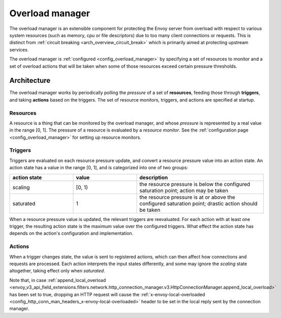 .. _arch_overview_overload_manager:

Overload manager
================

The overload manager is an extensible component for protecting the Envoy server from overload
with respect to various system resources (such as memory, cpu or file descriptors) due to too
many client connections or requests. This is distinct from
:ref:`circuit breaking <arch_overview_circuit_break>` which is primarily aimed at protecting
upstream services.

The overload manager is :ref:`configured <config_overload_manager>` by specifying a set of
resources to monitor and a set of overload actions that will be taken when some of those
resources exceed certain pressure thresholds.

Architecture
------------

The overload manager works by periodically polling the *pressure* of a set of **resources**,
feeding those through **triggers**, and taking **actions** based on the triggers. The set of
resource monitors, triggers, and actions are specified at startup.

Resources
~~~~~~~~~

A resource is a thing that can be monitored by the overload manager, and whose *pressure* is
represented by a real value in the range [0, 1]. The pressure of a resource is evaluated by a
*resource monitor*. See the :ref:`configuration page <config_overload_manager>` for setting up
resource monitors.

Triggers
~~~~~~~~

Triggers are evaluated on each resource pressure update, and convert a resource pressure value
into an action state. An action state has a value in the range [0, 1], and is categorized into one of two groups:

.. _arch_overview_overload_manager-triggers-state:

.. csv-table::
  :header: action state, value, description
  :widths: 1, 1, 2

  scaling,   "[0, 1)", the resource pressure is below the configured saturation point; action may be taken
  saturated, 1, the resource pressure is at or above the configured saturation point; drastic action should be taken

When a resource pressure value is updated, the relevant triggers are reevaluated. For each action
with at least one trigger, the resulting action state is the maximum value over the configured
triggers. What effect the action state has depends on the action's configuration and implementation.

Actions
~~~~~~~

When a trigger changes state, the value is sent to registered actions, which can then affect how
connections and requests are processed. Each action interprets the input states differently, and
some may ignore the *scaling* state altogether, taking effect only when *saturated*.

Note that, in case :ref:`append_local_overload
<envoy_v3_api_field_extensions.filters.network.http_connection_manager.v3.HttpConnectionManager.append_local_overload>` has been set to true, dropping an HTTP request will cause the :ref:`x-envoy-local-overloaded
<config_http_conn_man_headers_x-envoy-local-overloaded>` header to be set in the local reply
sent by the connection manager.
